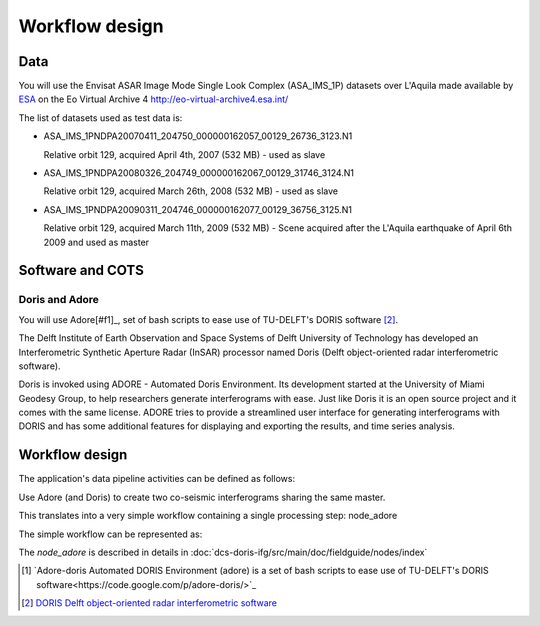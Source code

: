 Workflow design
===============

Data
****

You will use the Envisat ASAR Image Mode Single Look Complex (ASA_IMS_1P) datasets over L'Aquila made available by `ESA <http://www.esa.int/>`_ on the Eo Virtual Archive 4 `<http://eo-virtual-archive4.esa.int/>`_

The list of datasets used as test data is:

* ASA_IMS_1PNDPA20070411_204750_000000162057_00129_26736_3123.N1

  Relative orbit 129, acquired April 4th, 2007 (532 MB) - used as slave 

* ASA_IMS_1PNDPA20080326_204749_000000162067_00129_31746_3124.N1

  Relative orbit 129, acquired March 26th, 2008 (532 MB) - used as slave
  
* ASA_IMS_1PNDPA20090311_204746_000000162077_00129_36756_3125.N1

  Relative orbit 129, acquired March 11th, 2009 (532 MB) - Scene acquired after the L'Aquila earthquake of April 6th 2009 and used as master

Software and COTS
*****************

Doris and Adore
---------------

You will use Adore[#f1]_,  set of bash scripts to ease use of TU-DELFT's DORIS software [#f2]_.

The Delft Institute of Earth Observation and Space Systems of Delft University of Technology has developed an Interferometric Synthetic Aperture Radar (InSAR) processor named Doris (Delft object-oriented radar interferometric software).

Doris is invoked using ADORE - Automated Doris Environment. Its development started at the University of Miami Geodesy Group, to help researchers generate interferograms with ease. Just like Doris it is an open source project and it comes with the same license. ADORE tries to provide a streamlined user interface for generating interferograms with DORIS and has some additional features for displaying and exporting the results, and time series analysis. 

Workflow design
***************

The application's data pipeline activities can be defined as follows:

Use Adore (and Doris) to create two co-seismic interferograms sharing the same master.

.. uml::

  !define DIAG_NAME Workflow example

  !include includes/skins.iuml

  skinparam backgroundColor #FFFFFF
  skinparam componentStyle uml2

  start
  
  :Stage-in master;
  :Detect master mission;
  :Create Environment;
  
  while (check stdin?) is (line)
    :Stage-in slave;
    :Apply Adore script;
    :Stage-out interferogram;
    :Stage-out images;
    :Stage-out logs;
  endwhile (empty)

  stop

This translates into a very simple workflow containing a single processing step: node_adore

The simple workflow can be represented as:

.. uml::

  !define DIAG_NAME Workflow example

  !include includes/skins.iuml

  skinparam backgroundColor #FFFFFF
  skinparam componentStyle uml2

  start

  :node_adore;
  
  stop

The *node_adore* is described in details in :doc:`dcs-doris-ifg/src/main/doc/fieldguide/nodes/index`

.. [#f1] `Adore-doris Automated DORIS Environment (adore) is a set of bash scripts to ease use of TU-DELFT's DORIS software<https://code.google.com/p/adore-doris/>`_

.. [#f2] `DORIS Delft object-oriented radar interferometric software <http://doris.tudelft.nl/>`_
